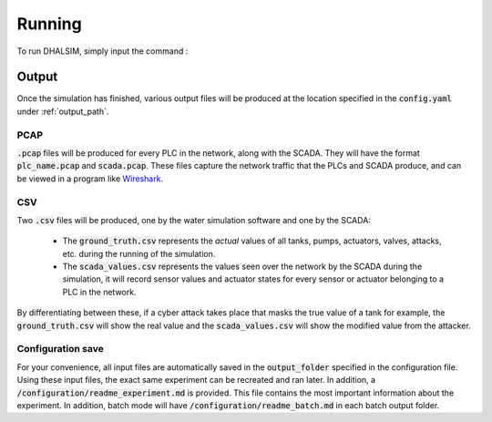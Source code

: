 Running
===========
To run DHALSIM, simply input the command :

.. prompt:: bash $

    sudo dhalsim path/to/config.yaml

Output
-------------
Once the simulation has finished, various output files will be produced at the location specified in the :code:`config.yaml` under :ref:`output_path`.

PCAP
~~~~~~~~~~~~~~~~
:code:`.pcap` files will be produced for every PLC in the network, along with the SCADA. They will have the format :code:`plc_name.pcap` and :code:`scada.pcap`.
These files capture the network traffic that the PLCs and SCADA produce, and can be viewed in a program like `Wireshark <https://www.wireshark.org/>`_.

CSV
~~~~~~~~~~~~~~~~
Two :code:`.csv` files will be produced, one by the water simulation software and one by the SCADA:

 * The :code:`ground_truth.csv` represents the *actual* values of all tanks, pumps, actuators, valves, attacks, etc. during the running of the simulation.
 * The :code:`scada_values.csv` represents the values seen over the network by the SCADA during the simulation, it will record sensor values and
   actuator states for every sensor or actuator belonging to a PLC in the network.

By differentiating between these, if a cyber attack takes place that masks the true value of a tank for example, the :code:`ground_truth.csv` will
show the real value and the :code:`scada_values.csv` will show the modified value from the attacker.

Configuration save
~~~~~~~~~~~~~~~~
For your convenience, all input files are automatically saved in the :code:`output_folder` specified in the configuration file. Using these input files, the exact same experiment can be recreated and ran later. In addition, a :code:`/configuration/readme_experiment.md` is provided. This file contains the most important information about the experiment. In addition, batch mode will have :code:`/configuration/readme_batch.md` in each batch output folder.